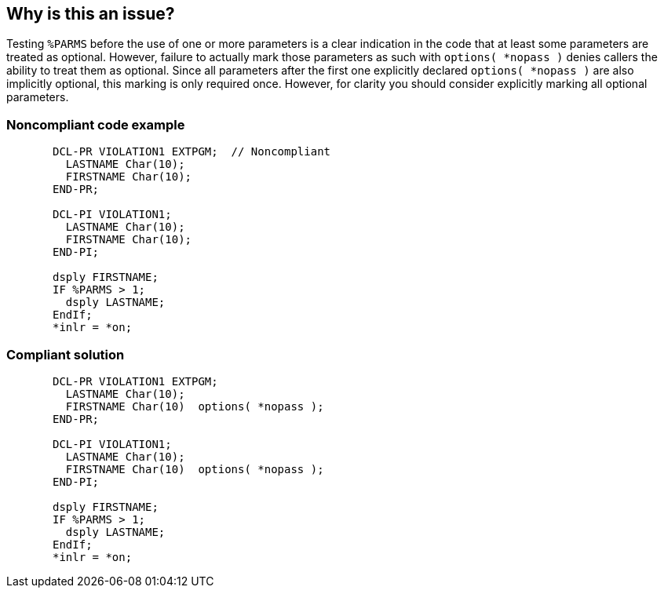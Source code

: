 == Why is this an issue?

Testing ``++%PARMS++`` before the use of one or more parameters is a clear indication in the code that at least some parameters are treated as optional. However, failure to actually mark those parameters as such with ``++options( *nopass )++`` denies callers the ability to treat them as optional. Since all parameters after the first one explicitly declared ``++options( *nopass )++`` are also implicitly optional, this marking is only required once. However, for clarity you should consider explicitly marking all optional parameters.


=== Noncompliant code example

[source,rpg]
----
       DCL-PR VIOLATION1 EXTPGM;  // Noncompliant
         LASTNAME Char(10);
         FIRSTNAME Char(10);
       END-PR;

       DCL-PI VIOLATION1;
         LASTNAME Char(10);
         FIRSTNAME Char(10);
       END-PI;

       dsply FIRSTNAME;
       IF %PARMS > 1;
         dsply LASTNAME;
       EndIf;
       *inlr = *on;
----


=== Compliant solution

[source,rpg]
----
       DCL-PR VIOLATION1 EXTPGM; 
         LASTNAME Char(10);
         FIRSTNAME Char(10)  options( *nopass );
       END-PR;

       DCL-PI VIOLATION1;
         LASTNAME Char(10);
         FIRSTNAME Char(10)  options( *nopass );
       END-PI;

       dsply FIRSTNAME;
       IF %PARMS > 1;
         dsply LASTNAME;
       EndIf;
       *inlr = *on;
----


ifdef::env-github,rspecator-view[]

'''
== Implementation Specification
(visible only on this page)

=== Message

Mark optional parameters as such.


=== Highlighting

procedure name


'''
== Comments And Links
(visible only on this page)

=== on 28 Oct 2015, 19:58:28 Ann Campbell wrote:
Source: User suggestion with background from \http://www.itjungle.com/fhg/fhg010505-story02.html

=== on 29 Oct 2015, 13:55:15 Pierre-Yves Nicolas wrote:
Looks good.

endif::env-github,rspecator-view[]
